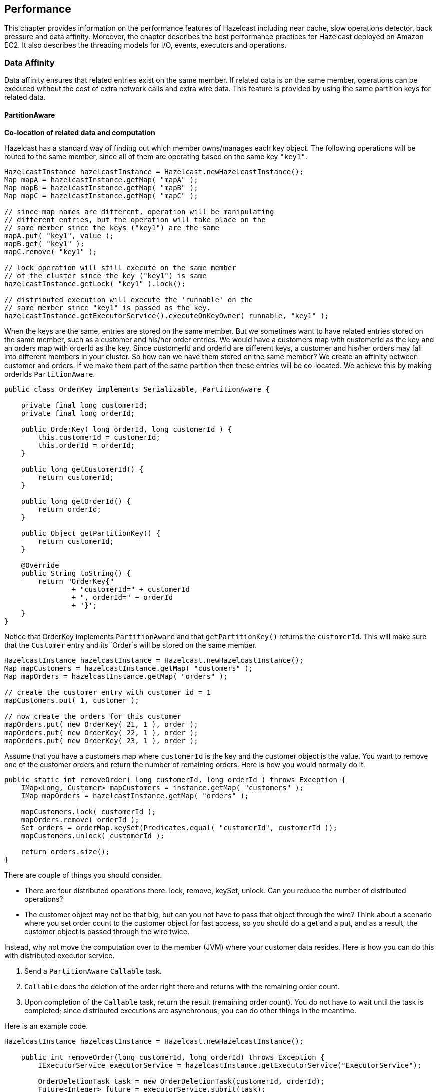 
== Performance

This chapter provides information on the performance features of Hazelcast including near cache, slow operations detector, back pressure and data affinity. Moreover, the chapter describes the best performance practices for Hazelcast deployed on Amazon EC2. It also describes the threading models for I/O, events, executors and operations. 

=== Data Affinity

Data affinity ensures that related entries exist on the same member. If related data is on the same member, operations can be executed without the cost of extra network calls and extra wire data. This feature is provided by using the same partition keys for related data.

==== PartitionAware

**Co-location of related data and computation**

Hazelcast has a standard way of finding out which member owns/manages each key object. The following operations will be routed to the same member, since all of them are operating based on the same key `"key1"`.

[source,java]
----
HazelcastInstance hazelcastInstance = Hazelcast.newHazelcastInstance();
Map mapA = hazelcastInstance.getMap( "mapA" );
Map mapB = hazelcastInstance.getMap( "mapB" );
Map mapC = hazelcastInstance.getMap( "mapC" );

// since map names are different, operation will be manipulating
// different entries, but the operation will take place on the
// same member since the keys ("key1") are the same
mapA.put( "key1", value );
mapB.get( "key1" );
mapC.remove( "key1" );

// lock operation will still execute on the same member
// of the cluster since the key ("key1") is same
hazelcastInstance.getLock( "key1" ).lock();

// distributed execution will execute the 'runnable' on the
// same member since "key1" is passed as the key.   
hazelcastInstance.getExecutorService().executeOnKeyOwner( runnable, "key1" );
----

When the keys are the same, entries are stored on the same member. But we sometimes want to have related entries stored on the same member, such as a customer and his/her order entries. We would have a customers map with customerId as the key and an orders map with orderId as the key. Since customerId and orderId are different keys, a customer and his/her orders may fall into different members in your cluster. So how can we have them stored on the same member? We create an affinity between customer and orders. If we make them part of the same partition then these entries will be co-located. We achieve this by making orderIds `PartitionAware`.

[source,java]
----
public class OrderKey implements Serializable, PartitionAware {

    private final long customerId;
    private final long orderId;

    public OrderKey( long orderId, long customerId ) {
        this.customerId = customerId;
        this.orderId = orderId;
    }

    public long getCustomerId() {
        return customerId;
    }

    public long getOrderId() {
        return orderId;
    }

    public Object getPartitionKey() {
        return customerId;
    }

    @Override
    public String toString() {
        return "OrderKey{"
                + "customerId=" + customerId
                + ", orderId=" + orderId
                + '}';
    }
}
----

Notice that OrderKey implements `PartitionAware` and that `getPartitionKey()` returns the `customerId`. This will make sure that the `Customer` entry and its `Order`s will be stored on the same member.

[source,java]
----
HazelcastInstance hazelcastInstance = Hazelcast.newHazelcastInstance();
Map mapCustomers = hazelcastInstance.getMap( "customers" );
Map mapOrders = hazelcastInstance.getMap( "orders" );

// create the customer entry with customer id = 1
mapCustomers.put( 1, customer );

// now create the orders for this customer
mapOrders.put( new OrderKey( 21, 1 ), order );
mapOrders.put( new OrderKey( 22, 1 ), order );
mapOrders.put( new OrderKey( 23, 1 ), order );
----

Assume that you have a customers map where `customerId` is the key and the customer object is the value. You want to remove one of the customer orders and return the number of remaining orders. Here is how you would normally do it.

[source,java]
----
public static int removeOrder( long customerId, long orderId ) throws Exception {
    IMap<Long, Customer> mapCustomers = instance.getMap( "customers" );
    IMap mapOrders = hazelcastInstance.getMap( "orders" );

    mapCustomers.lock( customerId );
    mapOrders.remove( orderId );
    Set orders = orderMap.keySet(Predicates.equal( "customerId", customerId ));
    mapCustomers.unlock( customerId );

    return orders.size();
}
----

There are couple of things you should consider.

* There are four distributed operations there: lock, remove, keySet, unlock. Can you reduce 
the number of distributed operations?
* The customer object may not be that big, but can you not have to pass that object through the 
wire? Think about a scenario where you set order count to the customer object for fast access, so you 
should do a get and a put, and as a result, the customer object is passed through the wire twice.

Instead, why not move the computation over to the member (JVM) where your customer data resides. Here is how you can do this with distributed executor service.

. Send a `PartitionAware` `Callable` task.
. `Callable` does the deletion of the order right there and returns with the remaining 
order count.
. Upon completion of the `Callable` task, return the result (remaining order count). You 
do not have to wait until the task is completed; since distributed executions are asynchronous, you can do other things in the meantime.

Here is an example code.

[source,java]
----
HazelcastInstance hazelcastInstance = Hazelcast.newHazelcastInstance();

    public int removeOrder(long customerId, long orderId) throws Exception {
        IExecutorService executorService = hazelcastInstance.getExecutorService("ExecutorService");

        OrderDeletionTask task = new OrderDeletionTask(customerId, orderId);
        Future<Integer> future = executorService.submit(task);
        int remainingOrders = future.get();

        return remainingOrders;
    }

    public static class OrderDeletionTask
            implements Callable<Integer>, PartitionAware, Serializable, HazelcastInstanceAware {

        private long orderId;
        private long customerId;
        private HazelcastInstance hazelcastInstance;

        public OrderDeletionTask() {
        }

        public OrderDeletionTask(long customerId, long orderId) {
            this.customerId = customerId;
            this.orderId = orderId;
        }

        @Override
        public Integer call() {
            IMap<Long, Customer> customerMap = hazelcastInstance.getMap("customers");
            IMap<OrderKey, Order> orderMap = hazelcastInstance.getMap("orders");

            customerMap.lock(customerId);

            Predicate predicate = Predicates.equal("customerId", customerId);
            Set<OrderKey> orderKeys = orderMap.localKeySet(predicate);
            int orderCount = orderKeys.size();
            for (OrderKey key : orderKeys) {
                if (key.orderId == orderId) {
                    orderCount--;
                    orderMap.delete(key);
                }
            }

            customerMap.unlock(customerId);

            return orderCount;
        }

        @Override
        public Object getPartitionKey() {
            return customerId;
        }

        @Override
        public void setHazelcastInstance(HazelcastInstance hazelcastInstance) {
            this.hazelcastInstance = hazelcastInstance;
        }
    }
----

The benefits of doing the same operation with distributed `ExecutorService` based on the key are:

* Only one distributed execution (`executorService.submit(task)`), instead of four.
* Less data is sent over the wire.
* Since lock/update/unlock cycle is done locally (local to the customer data), lock duration for the `Customer` entry is much less, thus enabling higher concurrency.


==== PartitioningStrategy

Another way of storing the related data on the same location is using/implementing the class `PartitioningStrategy`. Normally (if no partitioning strategy is defined), Hazelcast finds the partition of a key first by converting the object to binary and then by hashing this binary. If a partitioning strategy is defined, Hazelcast injects the key to the strategy and the strategy returns an object out of which the partition is calculated by hashing it.

Hazelcast offers the following out-of-the-box partitioning strategies:

- `DefaultPartitioningStrategy`: Default strategy. It checks whether the key implements `PartitionAware`. If it implements, the object is converted to binary and then hashed, to find the partition of the key.
- `StringPartitioningStrategy`: Works only for string keys. It uses the string after `@` character as the partition ID. For example, if you have two keys `ordergroup1@region1` and `customergroup1@region1`, both `ordergroup1` and `customergroup1` will fall into the partition where `region1` is located.
- `StringAndPartitionAwarePartitioningStrategy`: Works as the combination of the above two strategies. If the key implements `PartitionAware`, it works like the `DefaultPartitioningStrategy`. If it is a string key, it works like the `StringPartitioningStrategy`.

Following are the example configuration snippets. Note that these strategy configurations are **per map**.


**Declarative Configuration**


```
<hazelcast>
...
   <map name="name-of-the-map">
   ...
      <partition-strategy>
         com.hazelcast.partition.strategy.StringAndPartitionAwarePartitioningStrategy
      </partition-strategy>
   ...
   </map>
...
</hazelcast>
```

**Programmatic Configuration**

```
Config config = new Config();
MapConfig mapConfig = config.getMapConfig("name-of-the-map");
PartitioningStrategyConfig psConfig = mapConfig.getPartitioningStrategyConfig();
psConfig.setPartitioningStrategyClass( "StringAndPartitionAwarePartitioningStrategy" );

// OR
psConfig.setPartitioningStrategy(YourCustomPartitioningStrategy);
...
```



You can also define your own partition strategy by implementing the class `PartitioningStrategy`. To enable your implementation, add the full class name to your Hazelcast configuration using either the declarative or programmatic approach, as sampled above.

As stated previously, above strategies are defined **per map** in your Hazelcast member. You can also define a strategy **per member** in your Hazelcast cluster. This can be done by defining the `hazelcast.partitioning.strategy.class` system property. An example declarative way of configuring this property is shown below:

```
<hazelcast>
...
  <properties>
    <property name="hazelcast.partitioning.strategy.class">
       com.hazelcast.partition.strategy.StringAndPartitionAwarePartitioningStrategy
    </property>
    ....
  </properties>
  ...
</hazelcast>
```

You can also use other system property configuring options as explained in the <<configuring-with-system-properties, Configuring with System Properties section>>.


=== Running in EC2

For the best performance of your Hazelcast in AWS EC2: 

* It is best to select the newest Linux AMIs.
* HVM based instances give the best performance.
* Select at least a system with 8 vCPUs, e.g., c4.2xlarge. For an overview of all types of EC2 instances, please check https://www.ec2instances.info.
* Consider setting a placement group. A placement group can have a significant impact on the performance.



=== Back Pressure

Hazelcast uses operations to make remote calls. For example, a `map.get` is an operation and a `map.put` is one operation for the primary 
and one operation for each of the backups, i.e. `map.put` is executed for the primary and also for each backup. In most cases, there will be a natural balance between the number of threads performing operations
and the number of operations being executed. However, there are two situations where this balance and operations 
can pile up and eventually lead to Out of Memory Exception (OOME):

- Asynchronous calls: With async calls, the system may be flooded with the requests.
- Asynchronous backups: The asynchronous backups may be piling up.

To prevent the system from crashing, Hazelcast provides back pressure. Back pressure works by:
 
- limiting the number of concurrent operation invocations, 
- periodically making an async backup sync.

==== Member Side

Back pressure is disabled by default and you can enable it using the following system property:

`hazelcast.backpressure.enabled`

To control the number of concurrent invocations, you can configure the number of invocations allowed per partition using the 
following system property:

`hazelcast.backpressure.max.concurrent.invocations.per.partition`

The default value of this system property is 100. Using a default configuration a system is allowed to have (271 + 1) * 100 = 27200 concurrent invocations (271 partitions + 1 for generic operations).
 
Back pressure is only applied to normal operations. System operations like heart beats and partition migration operations 
are not influenced by back pressure. 27200 invocations might seem like a lot, but keep in mind that executing a task on `IExecutor` 
or acquiring a lock also requires an operation.

If the maximum number of invocations has been reached, Hazelcast will automatically apply an exponential back off policy. This
gives the system some time to deal with the load. Using the following system property, you can configure the maximum time to wait before a `HazelcastOverloadException` is thrown:

`hazelcast.backpressure.backoff.timeout.millis`

This system property's default value is 60000 ms.

The Health Monitor keeps an eye on the usage of the invocations. If it sees a member has consumed 70% or more of the invocations, it starts to log health messages.

Apart from controlling the number of invocations, you also need to control the number of pending async backups. This is done
by periodically making these backups sync instead of async. This forces all pending backups to get drained. For this, Hazelcast tracks the number of asynchronous backups for each partition. At every **Nth** call, one synchronization is forced. This **N** is 
controlled through the following property:

`hazelcast.backpressure.syncwindow`

This system property's default value is 100. It means, out of 100 *asynchronous* backups, Hazelcast makes 1 of them a *synchronous* one. A randomization is added, so the sync window with default configuration will be between 75 and 125 
invocations. 

==== Client Side

To prevent the system at the client side from overloading, you can apply a constraint on the number of concurrent invocations. You can use the following system property at the client side for this purpose:

`hazelcast.client.max.concurrent.invocations`

This property defines the maximum allowed number of concurrent invocations. When it is not explicitly set, it has the value `Integer.MAX_VALUE` by default, which means infinite. When you set it and if the maximum number of concurrent invocations is exceeded this value, Hazelcast will throw `HazelcastOverloadException` when a new invocation comes in.

Please note that back off timeout and controlling the number of pending async backups (sync window) is not supported at the client side.


NOTE: Please refer to the <<system-properties, System Properties section>> to learn how to configure the system properties.

=== Threading Model

Your application server has its own threads. Hazelcast does not use these; it manages its own threads.

==== I/O Threading

Hazelcast uses a pool of threads for I/O. A single thread does not perform all the I/O. Instead, multiple threads perform the I/O. On each cluster member, the I/O threading is split up in 3 types of I/O threads:

* I/O thread for the accept requests.
* I/O threads to read data from other members/clients.
* I/O threads to write data to other members/clients.

You can configure the number of I/O threads using the `hazelcast.io.thread.count` system property. Its default value is 3 per member. If 3 is used, in total there are 7 I/O threads: 1 accept I/O thread, 3 read I/O threads and 3 write I/O threads. Each I/O thread has its own Selector instance and waits on the `Selector.select` if there is nothing to do.

NOTE: You can also specify counts for input and output threads separately. There are `hazelcast.io.input.thread.count` and `hazelcast.io.output.thread.count` properties for this purpose. Please refer to the <<system-properties, System Properties section>> for information on these properties and how to set them.


Hazelcast periodically scans utilization of each I/O thread and can decide to migrate a connection to a new thread if the existing thread is servicing a disproportionate number of I/O events. You can customize the scanning interval by configuring the `hazelcast.io.balancer.interval.seconds` system property; its default interval is 20 seconds. You can disable the balancing process by setting this property to a negative value.

In case of the read I/O thread, when sufficient bytes for a packet have been received, the `Packet` object is created. This `Packet` object is 
then sent to the system where it is de-multiplexed. If the `Packet` header signals that it is an operation/response, the `Packet` is handed 
over to the operation service (please see the <<operation-threading, Operation Threading section>>). If the `Packet` is an event, it is handed 
over to the event service (please see the <<event-threading, Event Threading section>>). 


==== Event Threading

Hazelcast uses a shared event system to deal with components that rely on events, such as topic, collections, listeners and Near Cache. 

Each cluster member has an array of event threads and each thread has its own work queue. When an event is produced,
either locally or remotely, an event thread is selected (depending on if there is a message ordering) and the event is placed
in the work queue for that event thread.

The following properties
can be set to alter the behavior of the system.

* `hazelcast.event.thread.count`: Number of event-threads in this array. Its default value is 5.
* `hazelcast.event.queue.capacity`: Capacity of the work queue. Its default value is 1000000.
* `hazelcast.event.queue.timeout.millis`: Timeout for placing an item on the work queue. Its default value is 250.

If you process a lot of events and have many cores, changing the value of `hazelcast.event.thread.count` property to
a higher value is a good practice. This way, more events can be processed in parallel.

Multiple components share the same event queues. If there are 2 topics, say A and B, for certain messages
they may share the same queue(s) and hence the same event thread. If there are a lot of pending messages produced by A, then B needs to wait.
Also, when processing a message from A takes a lot of time and the event thread is used for that, B suffers from this. 
That is why it is better to offload processing to a dedicated thread (pool) so that systems are better isolated.

If the events are produced at a higher rate than they are consumed, the queue grows in size. To prevent overloading the system
and running into an `OutOfMemoryException`, the queue is given a capacity of 1 million items. When the maximum capacity is reached, the items are
dropped. This means that the event system is a 'best effort' system. There is no guarantee that you are going to get an
event. Topic A might have a lot of pending messages and therefore B cannot receive messages because the queue
has no capacity and messages for B are dropped.


==== IExecutor Threading

Executor threading is straight forward. When a task is received to be executed on Executor E, then E will have its
own `ThreadPoolExecutor` instance and the work is placed in the work queue of this executor. Thus, Executors are fully isolated, but still share the same underlying hardware - most importantly the CPUs. 

You can configure the IExecutor using the `ExecutorConfig` (programmatic configuration) or using `<executor>` (declarative configuration). Please also see the <<configuring-executor-service, Configuring Executor Service section>>.

==== Operation Threading

There are 2 types of operations:

* Operations that are aware of a certain partition, e.g., `IMap.get(key)`.
* Operations that are not partition aware, such as the `IExecutorService.executeOnMember(command, member)` operation.

Each of these operation types has a different threading model explained in the following sections.

===== Partition-aware Operations

To execute partition-aware operations, an array of operation threads is created. The default value of this array's size is the number of cores and it has a minimum value of 2. This value can be changed using the `hazelcast.operation.thread.count` property.

Each operation thread has its own work queue and it consumes messages from this work queue. If a partition-aware 
operation needs to be scheduled, the right thread is found using the formula below.

`threadIndex = partitionId % partition thread-count`

After the `threadIndex` is determined, the operation is put in the work queue of that operation thread. This means the followings:

* A single operation thread executes operations for multiple partitions; if there are 271 partitions and 10 partition threads, then roughly every operation thread executes operations for 27 partitions.
* Each partition belongs to only 1 operation thread. All operations for a partition are always handled by exactly the same operation thread. 
* Concurrency control is not needed to deal with partition-aware operations because once a partition-aware operation is put in the work queue of a partition-aware operation thread, only 1 thread is able to touch that partition.

Because of this threading strategy, there are two forms of false sharing you need to be aware of:

* False sharing of the partition - two completely independent data structures share the same partition. For example, if there is a map `employees` and a map `orders`, the method `employees.get("peter")` running on partition 25 may be blocked by the method `orders.get(1234)` also running on partition 25. If independent data structures share the same partition, a slow operation on one data structure can slow down the other data structures.
* False sharing of the partition-aware operation thread - each operation thread is responsible for executing
 operations on a number of partitions. For example, *thread 1* could be responsible for partitions 0, 10, 20, etc. and *thread-2* could be responsible for partitions
 1, 11, 21, etc. If an operation for partition 1 takes a lot of time, it blocks the execution of an operation for partition
 11 because both of them are mapped to the same operation thread.

You need to be careful with long running operations because you could starve operations of a thread. 
As a general rule, the partition thread should be released as soon as possible because operations are not designed
as long running operations. That is why, for example, it is very dangerous to execute a long running operation 
using `AtomicReference.alter()` or an `IMap.executeOnKey()`, because these operations block other operations to be executed.

Currently, there is no support for work stealing. Different partitions that map to the same thread may need to wait 
till one of the partitions is finished, even though there are other free partition-aware operation threads available.

**Example:**

Take a cluster with three members. Two members will have 90 primary partitions and one member will have 91 primary partitions. Let's
say you have one CPU and four cores per CPU. By default, four operation threads will be allocated to serve 90 or 91 partitions.

===== Non-Partition-aware Operations

To execute operations that are not partition-aware, e.g., `IExecutorService.executeOnMember(command, member)`, generic operation 
threads are used. When the Hazelcast instance is started, an array of operation threads is created. The size of this array 
has a default value of the number of cores divided by two with a minimum value of 2. It can be changed using the 
`hazelcast.operation.generic.thread.count` property. 

A non-partition-aware operation thread does not execute an operation for a specific partition. Only partition-aware
  operation threads execute partition-aware operations. 

Unlike the partition-aware operation threads, all the generic operation threads share the same work queue: `genericWorkQueue`.

If a non-partition-aware operation needs to be executed, it is placed in that work queue and any generic operation 
thread can execute it. The big advantage is that you automatically have work balancing since any generic operation 
thread is allowed to pick up work from this queue.

The disadvantage is that this shared queue can be a point of contention. You may not see this contention in 
production since performance is dominated by I/O and the system does not run many non-partition-aware operations.
 
===== Priority Operations
 
In some cases, the system needs to run operations with a higher priority, e.g., an important system operation. To support priority operations, Hazelcast has the following features:

* For partition-aware operations: Each partition thread has its own work queue and it also has a priority
  work queue. The partition thread always checks the priority queue before it processes work from its normal work queue.
* For non-partition-aware operations: Next to the `genericWorkQueue`, there is also a `genericPriorityWorkQueue`. When a priority operation
 needs to be run, it is put in the `genericPriorityWorkQueue`. Like the partition-aware operation threads, a generic
 operation thread first checks the `genericPriorityWorkQueue` for work. 
 
Since a worker thread blocks on the normal work queue (either partition specific or generic), a priority operation
may not be picked up because it is not put in the queue where it is blocking. Hazelcast always sends a 'kick the worker' operation that  
only triggers the worker to wake up and check the priority queue. 

===== Operation-response and Invocation-future

When an Operation is invoked, a `Future` is returned. Please see the example code below.

```
GetOperation operation = new GetOperation( mapName, key );
Future future = operationService.invoke( operation );
future.get();
```

The calling side blocks for a reply. In this case, `GetOperation` is set in the work queue for the partition of `key`, where
it eventually is executed. Upon execution, a response is returned and placed on the `genericWorkQueue` where it is executed by a 
"generic operation thread". This thread signals the `future` and notifies the blocked thread that a response is available. 
Hazelcast has a plan of exposing this `future` to the outside world, and we will provide the ability to register a completion listener so you can perform asynchronous calls. 

===== Local Calls

When a local partition-aware call is done, an operation is made and handed over to the work queue of the correct partition operation thread,
and a `future` is returned. When the calling thread calls `get` on that `future`, it acquires a lock and waits for the result 
to become available. When a response is calculated, the `future` is looked up and the waiting thread is notified.  

In the future, this will be optimized to reduce the amount of expensive systems calls, such as `lock.acquire()`/`notify()` and the expensive
interaction with the operation-queue. Probably, we will add support for a caller-runs mode, so that an operation is directly run on
the calling thread.


=== SlowOperationDetector

The `SlowOperationDetector` monitors the operation threads and collects information about all slow operations. An `Operation` is a task executed by a generic or partition thread (see <<operation-threading, Operation Threading>>). An operation is considered as slow when it takes more computation time than the configured threshold.

The `SlowOperationDetector` stores the fully qualified classname of the operation and its stacktrace as well as operation details, start time and duration of each slow invocation. All collected data is available in the <<monitoring-members, Management Center>>.

The `SlowOperationDetector` is configured via the following system properties.

- `hazelcast.slow.operation.detector.enabled`
- `hazelcast.slow.operation.detector.log.purge.interval.seconds`
- `hazelcast.slow.operation.detector.log.retention.seconds`
- `hazelcast.slow.operation.detector.stacktrace.logging.enabled`
- `hazelcast.slow.operation.detector.threshold.millis`

Please refer to the <<system-properties, System Properties section>> for explanations of these properties.

==== Logging of Slow Operations

The detected slow operations are logged as warnings in the Hazelcast log files:

```
WARN 2015-05-07 11:05:30,890 SlowOperationDetector: [127.0.0.1]:5701
  Slow operation detected: com.hazelcast.map.impl.operation.PutOperation
  Hint: You can enable the logging of stacktraces with the following config
  property: hazelcast.slow.operation.detector.stacktrace.logging.enabled
WARN 2015-05-07 11:05:30,891 SlowOperationDetector: [127.0.0.1]:5701
  Slow operation detected: com.hazelcast.map.impl.operation.PutOperation
  (2 invocations)
WARN 2015-05-07 11:05:30,892 SlowOperationDetector: [127.0.0.1]:5701
  Slow operation detected: com.hazelcast.map.impl.operation.PutOperation
  (3 invocations)
```

Stacktraces are always reported to the Management Center, but by default they are not printed to keep the log size small. If logging of stacktraces is enabled, the full stacktrace is printed every 100 invocations. All other invocations print a shortened version.

==== Purging of Slow Operation Logs

Since a Hazelcast cluster can run for a very long time, Hazelcast purges the slow operation logs periodically to prevent an OOME. You can configure the purge interval and the retention time for each invocation.

The purging removes each invocation whose retention time is exceeded. When all invocations are purged from a slow operation log, the log is deleted.


=== Near Cache

Map or Cache entries in Hazelcast are partitioned across the cluster members. Hazelcast clients do not have local data at all. Suppose you read the key `k` a number of times from a Hazelcast client or `k` is owned by another member in your cluster. Then each `map.get(k)` or `cache.get(k)` will be a remote operation, which creates a lot of network trips. If you have a data structure that is mostly read, then you should consider creating a local Near Cache, so that reads are sped up and less network traffic is created. 

These benefits do not come for free, please consider the following trade-offs:

- Members with a Near Cache will have to hold the extra cached data, which increases memory consumption.
- If invalidation is enabled and entries are updated frequently, then invalidations will be costly.
- Near Cache breaks the strong consistency guarantees; you might be reading stale data.

Near Cache is highly recommended for data structures that are mostly read.

In a client/server system you must enable the Near Cache separately on the client, without the need to configure it on the server. Please note that Near Cache configuration is specific to the server or client itself: a data structure on a server may not have Near Cache configured while the same data structure on a client may have Near Cache configured. They also can have different Near Cache configurations.

If you are using Near Cache, you should take into account that your hits to the keys in the Near Cache are not reflected as hits to the original keys on the primary members. This has for example an impact on IMap's maximum idle seconds or time-to-live seconds expiration. Therefore, even though there is a hit on a key in Near Cache, your original key on the primary member may expire.

NOTE: Near Cache works only when you access data via `map.get(k)` or `cache.get(k)` methods. Data returned using a predicate is not stored in the Near Cache.

==== Hazelcast Data Structures with Near Cache Support

The following matrix shows the Hazelcast data structures with Near Cache support. Please have a look at the next section for a detailed explanation of `cache-local-entries`, `local-update-policy`, `preloader` and `serialize-keys`.

|===
| Data structure          | Near Cache Support | `cache-local-entries` | `local-update-policy` | `preloader` | `serialize-keys` 

| IMap member             
| yes                
| yes                   
| no                    
| no          
| yes              

| IMap client             
| yes                
| no                    
| no                    
| yes         
| yes              

| JCache member           
| no                 
| no                    
| no                    
| no          
| no               

| JCache client           
| yes                
| no                    
| yes                   
| yes         
| yes              

| ReplicatedMap member    
| no                 
| no                    
| no                    
| no          
| no               

| ReplicatedMap client    
| yes                
| no                    
| no                    
| no          
| no               

| TransactionalMap member 
| limited            
| no                    
| no                    
| no          
| no               

| TransactionalMap client 
| no                 
| no                    
| no                    
| no          
| no               
|===

NOTE: Even though lite members do not store any data for Hazelcast data structures, you can enable Near Cache on lite members for faster reads.

==== Configuring Near Cache

The following shows the configuration for the Hazelcast Near Cache.

NOTE: Please keep in mind that, if you want to use near cache on a Hazelcast member, configure it on the member; if you want to use it on a Hazelcast client, configure it on the client.


**Declarative**:

```
<near-cache name="myDataStructure">
  <in-memory-format>(OBJECT|BINARY|NATIVE)</in-memory-format>
  <serialize-keys>(true|false)</serialize-keys>
  <invalidate-on-change>(true|false)</invalidate-on-change>
  <time-to-live-seconds>(0..INT_MAX)</time-to-live-seconds>
  <max-idle-seconds>(0..INT_MAX)</max-idle-seconds>
  <eviction eviction-policy="(LRU|LFU|RANDOM|NONE)"
            max-size-policy="(ENTRY_COUNT
              |USED_NATIVE_MEMORY_SIZE|USED_NATIVE_MEMORY_PERCENTAGE
              |FREE_NATIVE_MEMORY_SIZE|FREE_NATIVE_MEMORY_PERCENTAGE"
            size="(0..INT_MAX)"/>
  <cache-local-entries>(false|true)</cache-local-entries>
  <local-update-policy>(INVALIDATE|CACHE_ON_UPDATE)</local-update-policy>
  <preloader enabled="(true|false)"
             directory="nearcache-example"
             store-initial-delay-seconds="(0..INT_MAX)"
             store-interval-seconds="(0..INT_MAX)"/>
</near-cache>
```

The element `<near-cache>` has an optional attribute `name` whose default value is `default`.

**Programmatic**:

```
EvictionConfig evictionConfig = new EvictionConfig()
  .setMaximumSizePolicy(MaxSizePolicy.ENTRY_COUNT
    |USED_NATIVE_MEMORY_SIZE|USED_NATIVE_MEMORY_PERCENTAGE
    |FREE_NATIVE_MEMORY_SIZE|FREE_NATIVE_MEMORY_PERCENTAGE);
  .setEvictionPolicy(EvictionPolicy.LRU|LFU|RANDOM|NONE);
  .setSize(0..INT_MAX);

NearCachePreloaderConfig preloaderConfig = new NearCachePreloaderConfig()
  .setEnabled(true|false)
  .setDirectory("nearcache-example")
  .setStoreInitialDelaySeconds(0..INT_MAX)
  .setStoreIntervalSeconds(0..INT_MAX);

NearCacheConfig nearCacheConfig = new NearCacheConfig()
  .setName("myDataStructure")
  .setInMemoryFormat(InMemoryFormat.BINARY|OBJECT|NATIVE)
  .setSerializeKeys(true|false)
  .setInvalidateOnChange(true|false)
  .setTimeToLiveSeconds(0..INT_MAX)
  .setMaxIdleSeconds(0..INT_MAX)
  .setEvictionConfig(evictionConfig)
  .setCacheLocalEntries(true|false)
  .setLocalUpdatePolicy(LocalUpdatePolicy.INVALIDATE|CACHE_ON_UPDATE)
  .setPreloaderConfig(preloaderConfig);
```

The class http://docs.hazelcast.org/docs/latest/javadoc/com/hazelcast/config/NearCacheConfig.html[NearCacheConfig] is used for all supported Hazelcast data structures on members and clients.

Following are the descriptions of all configuration elements:

* `in-memory-format`: Specifies in which format data will be stored in your Near Cache. Note that a map's in-memory format can be different from that of its Near Cache. Available values are as follows:
** `BINARY`: Data will be stored in serialized binary format (default value).
** `OBJECT`: Data will be stored in deserialized form.
** `NATIVE`: Data will be stored in the Near Cache that uses Hazelcast's High-Density Memory Store feature. This option is available only in Hazelcast IMDG Enterprise HD. Note that a map and its Near Cache can independently use High-Density Memory Store. For example, while your map does not use High-Density Memory Store, its Near Cache can use it.
* `serialize-keys`: Specifies if the keys of a Near Cache entry should be serialized or not. Serializing the keys has a big impact on the read performance of the Near Cache. It should just be activated when you have mutable keys, which are changed after use for the Near Cache. Its default value is `false`.
* `invalidate-on-change`: Specifies whether the cached entries are evicted when the entries are updated or removed. Its default value is true.
* `time-to-live-seconds`: Maximum number of seconds for each entry to stay in the Near Cache. Entries that are older than this period are automatically evicted from the Near Cache. Regardless of the eviction policy used, `time-to-live-seconds` still applies. Any integer between 0 and `Integer.MAX_VALUE`. 0 means infinite. Its default value is 0.
* `max-idle-seconds`: Maximum number of seconds each entry can stay in the Near Cache as untouched (not read). Entries that are not read more than this period are removed from the Near Cache. Any integer between 0 and `Integer.MAX_VALUE`. 0 means `Integer.MAX_VALUE`. Its default value is 0.
* `eviction`: Specifies the eviction behavior when you use High-Density Memory Store for your Near Cache. It has the following attributes:
** `eviction-policy`: Eviction policy configuration. Available values are as follows:
*** `LRU`: Least Recently Used (default value).
*** `LFU`: Least Frequently Used.
*** `NONE`: No items will be evicted and the property max-size will be ignored. You still can combine it with `time-to-live-seconds` and `max-idle-seconds` to evict items from the Near Cache.
***- `RANDOM`: A random item will be evicted.
** `max-size-policy`: Maximum size policy for eviction of the Near Cache. Available values are as follows:
*** `ENTRY_COUNT`: Maximum size based on the entry count in the Near Cache (default value).
*** `USED_NATIVE_MEMORY_SIZE`: Maximum used native memory size of the specified Near Cache in MB to trigger the eviction. If the used native memory size exceeds this threshold, the eviction is triggered.  Available only for `NATIVE` in-memory format. This is supported only by Hazelcast IMDG Enterprise.
*** `USED_NATIVE_MEMORY_PERCENTAGE`: Maximum used native memory percentage of the specified Near Cache to trigger the eviction. If the native memory usage percentage (relative to maximum native memory size) exceeds this threshold, the eviction is triggered. Available only for `NATIVE` in-memory format. This is supported only by Hazelcast IMDG Enterprise.
*** `FREE_NATIVE_MEMORY_SIZE`: Minimum free native memory size of the specified Near Cache in MB to trigger the eviction. If free native memory size goes below this threshold, eviction is triggered. Available only for `NATIVE` in-memory format. This is supported only by Hazelcast IMDG Enterprise.
*** `FREE_NATIVE_MEMORY_PERCENTAGE`: Minimum free native memory percentage of the specified Near Cache to trigger eviction. If free native memory percentage (relative to maximum native memory size) goes below this threshold, eviction is triggered. Available only for `NATIVE` in-memory format. This is supported only by Hazelcast IMDG Enterprise.
** `size`: Maximum size of the Near Cache used for `max-size-policy`. When this is reached the Near Cache is evicted based on the policy defined. Any integer between `1` and `Integer.MAX_VALUE`. This value has different defaults, depending on the data structure.
*** `IMap`: Its default value is `Integer.MAX_VALUE` for on-heap maps and `10000` for the `NATIVE` in-memory format.
*** `JCache`: Its default value is `10000`.
* `cache-local-entries`: Specifies whether the local entries will be cached. It can be useful when in-memory format for Near Cache is different from that of the map. By default, it is disabled. Is just available on Hazelcast members, not on Hazelcast clients (which have no local entries).
* `local-update-policy`: Specifies the update policy of the local Near Cache. It is available on JCache clients. Available values are as follows:
** `INVALIDATE`: Removes the Near Cache entry on mutation. After the mutative call to the member completes but before the operation returns to the caller, the Near Cache entry is removed. Until the mutative operation completes, the readers still continue to read the old value. But as soon as the update completes the Near Cache entry is removed. Any threads reading the key after this point will have a Near Cache miss and call through to the member, obtaining the new entry. This setting provides read-your-writes consistency. This is the default setting.
** `CACHE_ON_UPDATE`: Updates the Near Cache entry on mutation. After the mutative call to the member completes but before the put returns to the caller, the Near Cache entry is updated. So a remove will remove it and one of the put methods will update it to the new value. Until the update/remove operation completes, the entry's old value can still be read from the Near Cache. But before the call completes the Near Cache entry is updated. Any threads reading the key after this point will read the new entry. If the mutative operation was a remove, the key will no longer exist in the cache, both the Near Cache and the original copy in the member. The member will initiate an invalidate event to any other Near Caches, however the caller Near Cache is not invalidated as it already has the new value. This setting also provides read-your-writes consistency.
* `preloader`: Specifies if the Near Cache should store and pre-load its keys for a faster re-population after a Hazelcast client restart. Is just available on IMap and JCache clients. It has the following attributes:
** `enabled`: Specifies whether the preloader for this Near Cache is enabled or not, `true` or `false`.
** `directory`: Specifies the parent directory for the preloader of this Near Cache. The filenames for the preloader storage will be generated from the Near Cache name. You can additionally specify the parent directory to have multiple clients on the same machine with the same Near Cache names.
** `store-initial-delay-seconds`: Specifies the delay in seconds until the keys of this Near Cache are stored for the first time. Its default value is `600`.
** `store-interval-seconds`: Specifies the interval in seconds in which the keys of this Near Cache are stored. Its default value is `600`. 

==== Near Cache Configuration Examples

This section shows some configuration examples for different Hazelcast data structures.

===== Near Cache Example for IMap

The following are configuration examples for IMap Near Caches for Hazelcast members and clients.

```
<hazelcast>
  <map name="mostlyReadMap">
    <in-memory-format>BINARY</in-memory-format>
    <near-cache>
      <in-memory-format>OBJECT</in-memory-format>
      <invalidate-on-change>false</invalidate-on-change>
      <time-to-live-seconds>600</time-to-live-seconds>
      <eviction eviction-policy="NONE" max-size-policy="ENTRY_COUNT" size="5000"/>
      <cache-local-entries>true</cache-local-entries>
    </near-cache>
  </map>
</hazelcast>
```

```
EvictionConfig evictionConfig = new EvictionConfig()
  .setEvictionPolicy(EvictionPolicy.NONE)
  .setMaximumSizePolicy(MaxSizePolicy.ENTRY_COUNT)
  .setSize(5000);

NearCacheConfig nearCacheConfig = new NearCacheConfig()
  .setInMemoryFormat(InMemoryFormat.OBJECT)
  .setInvalidateOnChange(false)
  .setTimeToLiveSeconds(600)
  .setEvictionConfig(evictionConfig);

Config config = new Config();
config.getMapConfig("mostlyReadMap")
  .setInMemoryFormat(InMemoryFormat.BINARY)
  .setNearCacheConfig(nearCacheConfig);
```

The Near Cache configuration for maps on members is a child of the map configuration, so you do not have to define the map name in the Near Cache configuration.

```
<hazelcast-client>
  <near-cache name="mostlyReadMap">
    <in-memory-format>OBJECT</in-memory-format>
    <invalidate-on-change>true</invalidate-on-change>
    <eviction eviction-policy="LRU" max-size-policy="ENTRY_COUNT" size="50000"/>
  </near-cache>
</hazelcast-client>
```

```
EvictionConfig evictionConfig = new EvictionConfig()
  .setEvictionPolicy(EvictionPolicy.LRU)
  .setMaximumSizePolicy(MaxSizePolicy.ENTRY_COUNT)
  .setSize(50000);

NearCacheConfig nearCacheConfig = new NearCacheConfig()
  .setName("mostlyReadMap")
  .setInMemoryFormat(InMemoryFormat.OBJECT)
  .setInvalidateOnChange(true)
  .setEvictionConfig(evictionConfig);

ClientConfig clientConfig = new ClientConfig()
  .addNearCacheConfig(nearCacheConfig);
```

The Near Cache on the client side must have the same name as the data structure on the member for which this Near Cache is being created. You can use wildcards, so in this example `mostlyRead*` would also match the map `mostlyReadMap`.

A Near Cache can have its own `in-memory-format` which is independent of the `in-memory-format` of the data structure.

===== Near Cache Example for JCache Clients

The following is a configuration example for a JCache Near Cache for a Hazelcast client.
 
```
<hazelcast-client>
  <near-cache name="mostlyReadCache">
    <in-memory-format>OBJECT</in-memory-format>
    <invalidate-on-change>true</invalidate-on-change>
    <eviction eviction-policy="LRU" max-size-policy="ENTRY_COUNT" size="30000"/>
    <local-update-policy>CACHE_ON_UPDATE</local-update-policy>
  </near-cache>
</hazelcast-client>
```

```
EvictionConfig evictionConfig = new EvictionConfig()
  .setEvictionPolicy(EvictionPolicy.LRU)
  .setMaximumSizePolicy(MaxSizePolicy.ENTRY_COUNT)
  .setSize(30000);

NearCacheConfig nearCacheConfig = new NearCacheConfig()
  .setName("mostlyReadCache")
  .setInMemoryFormat(InMemoryFormat.OBJECT)
  .setInvalidateOnChange(true)
  .setEvictionConfig(evictionConfig)
  .setLocalUpdatePolicy(LocalUpdatePolicy.CACHE_ON_UPDATE);

ClientConfig clientConfig = new ClientConfig()
  .addNearCacheConfig(nearCacheConfig);
```

===== Example for Near Cache with High-Density Memory Store

[navy]*Hazelcast IMDG Enterprise HD Feature*


The following is a configuration example for an IMap High-Density Near Cache for a Hazelcast member.

```
<hazelcast>
  <map name="mostlyReadMapWithHighDensityNearCache">
    <in-memory-format>OBJECT</in-memory-format>
    <near-cache>
      <in-memory-format>NATIVE</in-memory-format>
      <eviction eviction-policy="LFU" max-size-policy="USED_NATIVE_MEMORY_PERCENTAGE" size="90"/>
    </near-cache>
  </map>
</hazelcast>
```

```
EvictionConfig evictionConfig = new EvictionConfig()
  .setEvictionPolicy(EvictionPolicy.LFU)
  .setMaximumSizePolicy(MaxSizePolicy.USED_NATIVE_MEMORY_PERCENTAGE)
  .setSize(90);

NearCacheConfig nearCacheConfig = new NearCacheConfig()
  .setInMemoryFormat(InMemoryFormat.NATIVE)
  .setEvictionConfig(evictionConfig);

Config config = new Config();
config.getMapConfig("mostlyReadMapWithHighDensityNearCache")
  .setInMemoryFormat(InMemoryFormat.OBJECT)
  .setNearCacheConfig(nearCacheConfig);
```

Keep in mind that you should have already enabled the High-Density Memory Store usage for your cluster. Please see the <<configuring-high-density-memory-store, Configuring High-Density Memory Store section>>.

Note that a map and its Near Cache can independently use High-Density Memory Store. For example, if your map does not use High-Density Memory Store, its Near Cache can still use it.

==== Near Cache Eviction

In the scope of Near Cache, eviction means evicting (clearing) the entries selected according to the given `eviction-policy` when the specified `max-size-policy` has been reached.

The `max-size-policy` defines the state when the Near Cache is full and determines whether the eviction should be triggered. The `size` is either interpreted as entry count, memory size or percentage, depending on the chosen policy.

Once the eviction is triggered the configured `eviction-policy` determines which, if any, entries must be evicted.

==== Near Cache Expiration

Expiration means the eviction of expired records. A record is expired: 

- if it is not touched (accessed/read) for `max-idle-seconds`
- `time-to-live-seconds` passed since it is put to Near Cache

The actual expiration is performed in two cases:

- When a record is accessed: it is checked if the record is expired or not. If it is expired, it is evicted and `null` is returned as the value to the caller.
- In the background: there is an expiration task that periodically (currently 5 seconds) scans records and evicts the expired records.

==== Near Cache Invalidation

Invalidation is the process of removing an entry from the Near Cache when its value is updated or it is removed from the original data structure (to prevent stale reads). Near Cache invalidation happens asynchronously at the cluster level, but synchronously at the current member. This means that the Near Cache is invalidated within the whole cluster after the modifying operation is finished, but updated from the current member before the modifying operation is done. A modifying operation can be an EntryProcessor, an explicit update or remove as well as an expiration or eviction. Generally, whenever the state of an entry changes in the record store by updating its value or removing it, the invalidation event is sent for that entry.

Invalidations can be sent from members to client Near Caches or to member Near Caches, either individually or in batches. Default behavior is sending in batches. If there are lots of mutating operations such as put/remove on data structures, it is advised that you configure batch invalidations. This reduces the network traffic and keeps the eventing system less busy, but may increase the delay of individual invalidations.

You can use the following system properties to configure the Near Cache invalidation:

- `hazelcast.map.invalidation.batch.enabled`: Enable or disable batching. Default value is `true`. When it is set to `false`, all invalidations are sent immediately.
- `hazelcast.map.invalidation.batch.size`: Maximum number of invalidations in a batch. Default value is `100`.
- `hazelcast.map.invalidation.batchfrequency.seconds`: If the collected invalidations do not reach the configured batch size, a background process sends them periodically. The default value is `10` seconds.

If there are a lot of clients or many mutating operations, batching should remain enabled and the batch size should be configured with the `hazelcast.map.invalidation.batch.size` system property to a suitable value.

==== Near Cache Consistency

===== Eventual Consistency

Near Caches are invalidated by invalidation events. Invalidation events can be lost due to the fire-and-forget fashion of eventing system. If an event is lost, reads from Near Cache can indefinitely be stale.

To solve this problem, starting with Hazelcast 3.8, Hazelcast provides eventually consistent behavior for IMap/JCache Near Caches by detecting invalidation losses.
After detection of an invalidation loss, stale data will be made unreachable and Near Cache's `get` calls to that data will be directed to underlying IMap/JCache to fetch the fresh data.

You can configure eventual consistency with the system properties below (same properties are valid for both member and client side Near Caches):

- `hazelcast.invalidation.max.tolerated.miss.count`: Default value is 10. If missed invalidation count is bigger than this value, relevant cached data will be made unreachable. 
- `hazelcast.invalidation.reconciliation.interval.seconds`: Default value is 60 seconds. This is a periodic task that scans cluster members periodically to compare generated invalidation events with the received ones from Near Cache.

===== Locally Initiated Changes

For local invalidations, when a record is updated/removed, future reads will see this update/remove to provide read-your-writes consistency. To achieve this consistency, Near Cache configuration provides two update policies:

- `INVALIDATE`
- `CACHE_ON_UPDATE`

If you choose `INVALIDATE`, the entry is removed from the Near Cache after the update/remove occurs in the underlying data structure and before the operation (get) returns to the caller. Until the update/remove operation completes, the entry's old value can still be read from the Near Cache.

If you choose `CACHE_ON_UPDATE`, the entry is updated after the update/remove occurs in the underlying data structure and before the operation (put/get) returns to the caller. If it is an update operation, it will remove the entry and the new value will be placed. Until the update/remove operation completes, the entry's old value can still be read from the Near Cache. Any threads reading the key after this point will read the new entry. If the mutative operation was a remove, the key will no longer exist in the the Near Cache and the original copy in the member. 

==== Near Cache Preloader

The Near Cache preloader is a functionality to store the keys from a Near Cache to provide a fast re-population of the previous hot data set after a Hazelcast Client has been restarted. It is available on IMap and JCache clients.

The Near Cache preloader stores the keys (not the values) of Near Cache entries in regular intervals. You can define the initial delay via `store-initial-delay-seconds`, e.g., if you know that your hot data set will need some time to build up. You can configure the interval via `store-interval-seconds` which determines how often the key-set will be stored. The persistence will not run continuously. Whenever the storage is scheduled, it will be performed on the actual keys in the Near Cache.
 
The Near Cache preloader will be triggered on the first initialization of the data structure on the client, e.g., `client.getMap("myNearCacheMap")`. This schedules the preloader, which will work in the background, so your application is not blocked. The storage will be enabled after the loading is completed.

The configuration parameter `directory` is optional. If you omit it the base folder will be the user working directory (normally where the JVM was started or configured with the system property `user.dir`). The storage filenames will always be created from the Near Cache name. So even if you use a wildcard name in the Near Cache Configuration, the preloader filenames will be unique.

NOTE: If you run multiple Hazelcast clients with enabled Near Cache preloader on the same machine, you have to configure a unique storage filename for each client or run them from different user directories. If two clients would write into the same file, only the first client will succeed. The following clients will throw an exception as soon as the Near Cache preloader is triggered.


=== Caching Deserialized Values

There may be cases where you do not want to deserialize some values in your Hazelcast map again which were already deserialized previously. This way your query operations get faster. This is possible by using the `cache-deserialized-values` element in your declarative Hazelcast configuration, as shown below.

```
<hazelcast>
   ...
   ...
   <map name="myMap">
      ...
      <in-memory-format>BINARY</in-memory-format>
      <cache-deserialized-values>INDEX-ONLY</cache-deserialized-values>
      <backup-count>1</backup-count>
      ...
   </map>
   ...
   ...
</hazelcast>
```

The element `cache-deserialized-values` controls the caching of deserialized values. Note that caching makes the query evaluation faster, but it will consume more memory. This element has the following values:

- NEVER: Deserialized values will never be cached.
- INDEX-ONLY: Deserialized values will be cached only when they are inserted into an index.
- ALWAYS: Deserialized values will always be cached.

If you are using portable serialization or your map's in-memory format is `OBJECT` or `NATIVE`, then `cache-deserialized-values` element does not have any effect.


